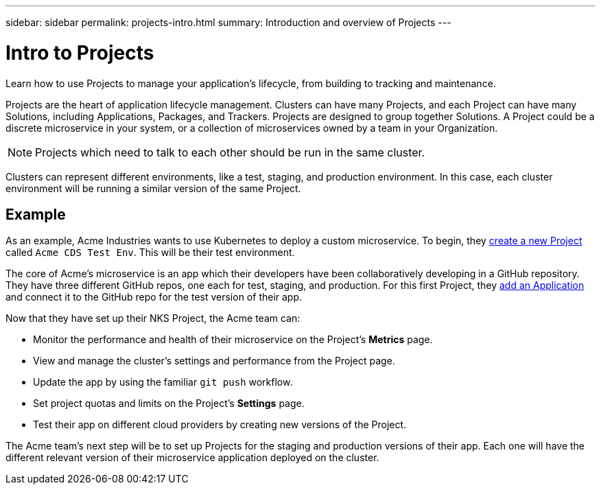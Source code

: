 ---
sidebar: sidebar
permalink: projects-intro.html
summary: Introduction and overview of Projects
---

= Intro to Projects
:imagesdir: assets/documentation/projects/

Learn how to use Projects to manage your application's lifecycle, from building to tracking and maintenance.

Projects are the heart of application lifecycle management. Clusters can have many Projects, and each Project can have many Solutions, including Applications, Packages, and Trackers. Projects are designed to group together Solutions. A Project could be a discrete microservice in your system, or a collection of microservices owned by a team in your Organization.

NOTE: Projects which need to talk to each other should be run in the same cluster.

Clusters can represent different environments, like a test, staging, and production environment. In this case, each cluster environment will be running a similar version of the same Project.

== Example

As an example, Acme Industries wants to use Kubernetes to deploy a custom microservice. To begin, they link:projects-add-project.html[create a new Project] called `Acme CDS Test Env`. This will be their test environment.

The core of Acme's microservice is an app which their developers have been collaboratively developing in a GitHub repository. They have three different GitHub repos, one each for test, staging, and production. For this first Project, they link:solutions-add-solution-from-github.html[add an Application] and connect it to the GitHub repo for the test version of their app.

Now that they have set up their NKS Project, the Acme team can:

* Monitor the performance and health of their microservice on the Project's **Metrics** page.
* View and manage the cluster's settings and performance from the Project page.
* Update the app by using the familiar `git push` workflow.
* Set project quotas and limits on the Project's **Settings** page.
* Test their app on different cloud providers by creating new versions of the Project.

The Acme team's next step will be to set up Projects for the staging and production versions of their app. Each one will have the different relevant version of their microservice application deployed on the cluster.
